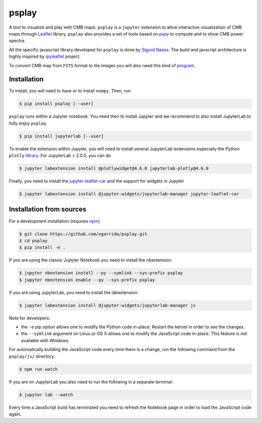 ======
psplay
======

A tool to visualize and play with CMB maps. ``psplay`` is a ``jupyter`` extension to allow
interactive visualization of CMB maps through `Leaflet <leafletjs.com>`_ library. ``psplay`` also
provides a set of tools based on `pspy <https://github.com/simonsobs/pspy>`_ to compute and to show
CMB power spectra.

.. image:: https://img.shields.io/pypi/v/psplay.svg?style=flat
   :target: https://pypi.python.org/pypi/psplay/

All the specific javascript library developed for ``psplay`` is done by `Sigurd Naess
<https://github.com/amaurea>`_. The build and javscript architecture is highly inspired by
`ipyleaflet <https://github.com/jupyter-widgets/ipyleaflet>`_ project.

To convert CMB map from ``FITS`` format to tile images you will also need this kind of `program
<https://github.com/thibautlouis/sigurds_plot>`_.

Installation
------------

To install, you will need to have or to install ``numpy``. Then, run

.. code:: shell

   $ pip install psplay [--user]

``psplay`` runs within a Jupyter notebook. You need then to install Jupyter and we recommend to also
install JupyterLab to fully enjoy ``psplay``

.. code:: shell

   $ pip install jupyterlab [--user]


To enable the extension within Jupyter, you will need to install several JupyterLab extensions
especially the Python ``plotly`` `library <https://plotly.com/python>`_. For JupyterLab > 2.0.0, you
can do

.. code:: shell

   $ jupyter labextension install @plotlywidget@4.6.0 jupyterlab-plotly@4.6.0


Finally, you need to install the `jupyter-leaflet-car
<https://www.npmjs.com/package/jupyter-leaflet-car>`_ and the support for widgets in Jupyter

.. code:: shell

   $ jupyter labextension install @jupyter-widgets/jupyterlab-manager jupyter-leaflet-car


Installation from sources
-------------------------

For a development installation (requires `npm <https://www.npmjs.com/get-npm>`_)

.. code:: shell

   $ git clone https://github.com/xgarrido/psplay.git
   $ cd psplay
   $ pip install -e .

If you are using the classic Jupyter Notebook you need to install the nbextension:

.. code:: shell

   $ jupyter nbextension install --py --symlink --sys-prefix psplay
   $ jupyter nbextension enable --py --sys-prefix psplay

If you are using JupyterLab, you need to install the labextension:

.. code:: shell

   $ jupyter labextension install @jupyter-widgets/jupyterlab-manager js

Note for developers:

- the ``-e`` pip option allows one to modify the Python code in-place. Restart the kernel in order
  to see the changes.
- the ``--symlink`` argument on Linux or OS X allows one to modify the JavaScript code
  in-place. This feature is not available with Windows.

For automatically building the JavaScript code every time there is a change, run the following
command from the ``psplay/js/`` directory:

.. code:: shell

   $ npm run watch


If you are on JupyterLab you also need to run the following in a separate terminal:

.. code:: shell

   $ jupyter lab --watch


Every time a JavaScript build has terminated you need to refresh the Notebook page in order to load
the JavaScript code again.

